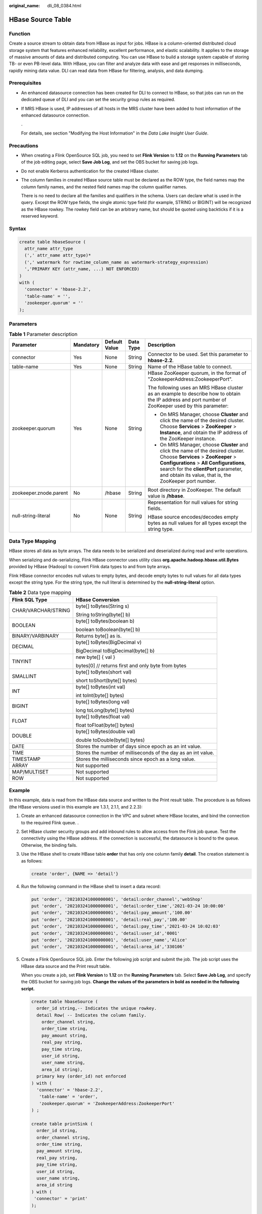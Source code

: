:original_name: dli_08_0384.html

.. _dli_08_0384:

HBase Source Table
==================

Function
--------

Create a source stream to obtain data from HBase as input for jobs. HBase is a column-oriented distributed cloud storage system that features enhanced reliability, excellent performance, and elastic scalability. It applies to the storage of massive amounts of data and distributed computing. You can use HBase to build a storage system capable of storing TB- or even PB-level data. With HBase, you can filter and analyze data with ease and get responses in milliseconds, rapidly mining data value. DLI can read data from HBase for filtering, analysis, and data dumping.

Prerequisites
-------------

-  An enhanced datasource connection has been created for DLI to connect to HBase, so that jobs can run on the dedicated queue of DLI and you can set the security group rules as required.

-  If MRS HBase is used, IP addresses of all hosts in the MRS cluster have been added to host information of the enhanced datasource connection.

   .

   For details, see section "Modifying the Host Information" in the *Data Lake Insight User Guide*.

Precautions
-----------

-  When creating a Flink OpenSource SQL job, you need to set **Flink Version** to **1.12** on the **Running Parameters** tab of the job editing page, select **Save Job Log**, and set the OBS bucket for saving job logs.

-  Do not enable Kerberos authentication for the created HBase cluster.

-  The column families in created HBase source table must be declared as the ROW type, the field names map the column family names, and the nested field names map the column qualifier names.

   There is no need to declare all the families and qualifiers in the schema. Users can declare what is used in the query. Except the ROW type fields, the single atomic type field (for example, STRING or BIGINT) will be recognized as the HBase rowkey. The rowkey field can be an arbitrary name, but should be quoted using backticks if it is a reserved keyword.

Syntax
------

.. code-block::

   create table hbaseSource (
     attr_name attr_type
     (',' attr_name attr_type)*
     (',' watermark for rowtime_column_name as watermark-strategy_expression)
     ','PRIMARY KEY (attr_name, ...) NOT ENFORCED)
   )
   with (
     'connector' = 'hbase-2.2',
     'table-name' = '',
     'zookeeper.quorum' = ''
   );

Parameters
----------

.. table:: **Table 1** Parameter description

   +------------------------+-------------+---------------+-------------+------------------------------------------------------------------------------------------------------------------------------------------------------------------------------------------------------------------------------------------------------------------------+
   | Parameter              | Mandatory   | Default Value | Data Type   | Description                                                                                                                                                                                                                                                            |
   +========================+=============+===============+=============+========================================================================================================================================================================================================================================================================+
   | connector              | Yes         | None          | String      | Connector to be used. Set this parameter to **hbase-2.2**.                                                                                                                                                                                                             |
   +------------------------+-------------+---------------+-------------+------------------------------------------------------------------------------------------------------------------------------------------------------------------------------------------------------------------------------------------------------------------------+
   | table-name             | Yes         | None          | String      | Name of the HBase table to connect.                                                                                                                                                                                                                                    |
   +------------------------+-------------+---------------+-------------+------------------------------------------------------------------------------------------------------------------------------------------------------------------------------------------------------------------------------------------------------------------------+
   | zookeeper.quorum       | Yes         | None          | String      | HBase ZooKeeper quorum, in the format of "ZookeeperAddress:ZookeeperPort".                                                                                                                                                                                             |
   |                        |             |               |             |                                                                                                                                                                                                                                                                        |
   |                        |             |               |             | The following uses an MRS HBase cluster as an example to describe how to obtain the IP address and port number of ZooKeeper used by this parameter:                                                                                                                    |
   |                        |             |               |             |                                                                                                                                                                                                                                                                        |
   |                        |             |               |             | -  On MRS Manager, choose **Cluster** and click the name of the desired cluster. Choose **Services** > **ZooKeeper** > **Instance**, and obtain the IP address of the ZooKeeper instance.                                                                              |
   |                        |             |               |             | -  On MRS Manager, choose **Cluster** and click the name of the desired cluster. Choose **Services** > **ZooKeeper** > **Configurations** > **All Configurations**, search for the **clientPort** parameter, and obtain its value, that is, the ZooKeeper port number. |
   +------------------------+-------------+---------------+-------------+------------------------------------------------------------------------------------------------------------------------------------------------------------------------------------------------------------------------------------------------------------------------+
   | zookeeper.znode.parent | No          | /hbase        | String      | Root directory in ZooKeeper. The default value is **/hbase**.                                                                                                                                                                                                          |
   +------------------------+-------------+---------------+-------------+------------------------------------------------------------------------------------------------------------------------------------------------------------------------------------------------------------------------------------------------------------------------+
   | null-string-literal    | No          | None          | String      | Representation for null values for string fields.                                                                                                                                                                                                                      |
   |                        |             |               |             |                                                                                                                                                                                                                                                                        |
   |                        |             |               |             | HBase source encodes/decodes empty bytes as null values for all types except the string type.                                                                                                                                                                          |
   +------------------------+-------------+---------------+-------------+------------------------------------------------------------------------------------------------------------------------------------------------------------------------------------------------------------------------------------------------------------------------+

Data Type Mapping
-----------------

HBase stores all data as byte arrays. The data needs to be serialized and deserialized during read and write operations.

When serializing and de-serializing, Flink HBase connector uses utility class **org.apache.hadoop.hbase.util.Bytes** provided by HBase (Hadoop) to convert Flink data types to and from byte arrays.

Flink HBase connector encodes null values to empty bytes, and decode empty bytes to null values for all data types except the string type. For the string type, the null literal is determined by the **null-string-literal** option.

.. table:: **Table 2** Data type mapping

   +-----------------------------------+---------------------------------------------------------------+
   | Flink SQL Type                    | HBase Conversion                                              |
   +===================================+===============================================================+
   | CHAR/VARCHAR/STRING               | byte[] toBytes(String s)                                      |
   |                                   |                                                               |
   |                                   | String toString(byte[] b)                                     |
   +-----------------------------------+---------------------------------------------------------------+
   | BOOLEAN                           | byte[] toBytes(boolean b)                                     |
   |                                   |                                                               |
   |                                   | boolean toBoolean(byte[] b)                                   |
   +-----------------------------------+---------------------------------------------------------------+
   | BINARY/VARBINARY                  | Returns byte[] as is.                                         |
   +-----------------------------------+---------------------------------------------------------------+
   | DECIMAL                           | byte[] toBytes(BigDecimal v)                                  |
   |                                   |                                                               |
   |                                   | BigDecimal toBigDecimal(byte[] b)                             |
   +-----------------------------------+---------------------------------------------------------------+
   | TINYINT                           | new byte[] { val }                                            |
   |                                   |                                                               |
   |                                   | bytes[0] // returns first and only byte from bytes            |
   +-----------------------------------+---------------------------------------------------------------+
   | SMALLINT                          | byte[] toBytes(short val)                                     |
   |                                   |                                                               |
   |                                   | short toShort(byte[] bytes)                                   |
   +-----------------------------------+---------------------------------------------------------------+
   | INT                               | byte[] toBytes(int val)                                       |
   |                                   |                                                               |
   |                                   | int toInt(byte[] bytes)                                       |
   +-----------------------------------+---------------------------------------------------------------+
   | BIGINT                            | byte[] toBytes(long val)                                      |
   |                                   |                                                               |
   |                                   | long toLong(byte[] bytes)                                     |
   +-----------------------------------+---------------------------------------------------------------+
   | FLOAT                             | byte[] toBytes(float val)                                     |
   |                                   |                                                               |
   |                                   | float toFloat(byte[] bytes)                                   |
   +-----------------------------------+---------------------------------------------------------------+
   | DOUBLE                            | byte[] toBytes(double val)                                    |
   |                                   |                                                               |
   |                                   | double toDouble(byte[] bytes)                                 |
   +-----------------------------------+---------------------------------------------------------------+
   | DATE                              | Stores the number of days since epoch as an int value.        |
   +-----------------------------------+---------------------------------------------------------------+
   | TIME                              | Stores the number of milliseconds of the day as an int value. |
   +-----------------------------------+---------------------------------------------------------------+
   | TIMESTAMP                         | Stores the milliseconds since epoch as a long value.          |
   +-----------------------------------+---------------------------------------------------------------+
   | ARRAY                             | Not supported                                                 |
   +-----------------------------------+---------------------------------------------------------------+
   | MAP/MULTISET                      | Not supported                                                 |
   +-----------------------------------+---------------------------------------------------------------+
   | ROW                               | Not supported                                                 |
   +-----------------------------------+---------------------------------------------------------------+

Example
-------

In this example, data is read from the HBase data source and written to the Print result table. The procedure is as follows (the HBase versions used in this example are 1.3.1, 2.1.1, and 2.2.3):

#. Create an enhanced datasource connection in the VPC and subnet where HBase locates, and bind the connection to the required Flink queue. .

#. Set HBase cluster security groups and add inbound rules to allow access from the Flink job queue. Test the connectivity using the HBase address. If the connection is successful, the datasource is bound to the queue. Otherwise, the binding fails.

#. Use the HBase shell to create HBase table **order** that has only one column family **detail**. The creation statement is as follows:

   .. code-block::

      create 'order', {NAME => 'detail'}

#. Run the following command in the HBase shell to insert a data record:

   .. code-block::

      put 'order', '202103241000000001', 'detail:order_channel','webShop'
      put 'order', '202103241000000001', 'detail:order_time','2021-03-24 10:00:00'
      put 'order', '202103241000000001', 'detail:pay_amount','100.00'
      put 'order', '202103241000000001', 'detail:real_pay','100.00'
      put 'order', '202103241000000001', 'detail:pay_time','2021-03-24 10:02:03'
      put 'order', '202103241000000001', 'detail:user_id','0001'
      put 'order', '202103241000000001', 'detail:user_name','Alice'
      put 'order', '202103241000000001', 'detail:area_id','330106'

#. Create a Flink OpenSource SQL job. Enter the following job script and submit the job. The job script uses the HBase data source and the Print result table.

   When you create a job, set **Flink Version** to **1.12** on the **Running Parameters** tab. Select **Save Job Log**, and specify the OBS bucket for saving job logs. **Change the values of the parameters in bold as needed in the following script.**

   .. code-block::

      create table hbaseSource (
        order_id string,-- Indicates the unique rowkey.
        detail Row( -- Indicates the column family.
          order_channel string,
          order_time string,
          pay_amount string,
          real_pay string,
          pay_time string,
          user_id string,
          user_name string,
          area_id string),
        primary key (order_id) not enforced
      ) with (
        'connector' = 'hbase-2.2',
         'table-name' = 'order',
         'zookeeper.quorum' = 'ZookeeperAddress:ZookeeperPort'
      ) ;

      create table printSink (
        order_id string,
        order_channel string,
        order_time string,
        pay_amount string,
        real_pay string,
        pay_time string,
        user_id string,
        user_name string,
        area_id string
      ) with (
       'connector' = 'print'
      );

      insert into printSink select order_id, detail.order_channel,detail.order_time,detail.pay_amount,detail.real_pay,
      detail.pay_time,detail.user_id,detail.user_name,detail.area_id from hbaseSource;

#. Perform the following operations to view the data result in the **taskmanager.out** file:

   a. Log in to the DLI console. In the navigation pane, choose **Job Management** > **Flink Jobs**.
   b. Click the name of the corresponding Flink job, choose **Run Log**, click **OBS Bucket**, and locate the folder of the log you want to view according to the date.
   c. Go to the folder of the date, find the folder whose name contains **taskmanager**, download the **taskmanager.out** file, and view result logs.

   The data result is as follows:

   .. code-block::

      +I(202103241000000001,webShop,2021-03-24 10:00:00,100.00,100.00,2021-03-24 10:02:03,0001,Alice,330106)

FAQ
---

-  Q: What should I do if the Flink job execution fails and the log contains the following error information?

   .. code-block::

      java.lang.IllegalArgumentException: offset (0) + length (8) exceed the capacity of the array: 6

   A: If data in the HBase table is imported in other modes, the data is represented in the string format. Therefore, this error is reported when other data formats are used. Change the type of the non-string fields in the HBase source table created by Flink to the string format.

-  Q: What should I do if the Flink job execution fails and the log contains the following error information?

   .. code-block::

      org.apache.zookeeper.ClientCnxn$SessionTimeoutException: Client session timed out, have not heard from server in 90069ms for connection id 0x0

   A: The datasource connection is not bound, the binding fails, or the security group of the HBase cluster is not configured to allow access from the network segment of the DLI queue. Configure the datasource connection or configure the security group of the HBase cluster to allow access from the DLI queue.
